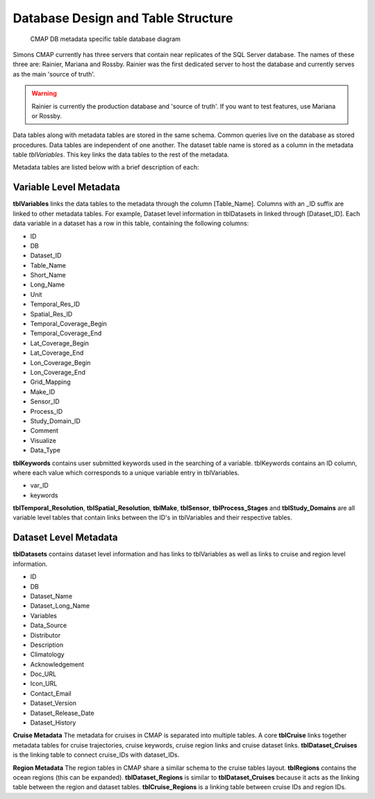 Database Design and Table Structure
===================================

.. figure:: ../_static/DB_diagram.png
   :alt: CMAP DB metadata specific table database diagram

   CMAP DB metadata specific table database diagram

Simons CMAP currently has three servers that contain near replicates of the SQL Server database. The names of these three are: Rainier, Mariana and Rossby. 
Rainier was the first dedicated server to host the database and currently serves as the main 'source of truth'. 

.. warning::
   Rainier is currently the production database and 'source of truth'. If you want to test features, use Mariana or Rossby. 


Data tables along with metadata tables are stored in the same schema. Common queries live on the database as stored procedures. 
Data tables are independent of one another. The dataset table name is stored as a column in the metadata table *tblVariables*. 
This key links the data tables to the rest of the metadata.

Metadata tables are listed below with a brief description of each:

Variable Level Metadata
-----------------------

**tblVariables** links the data tables to the metadata through the column [Table_Name]. 
Columns with an _ID suffix are linked to other metadata tables. For example, Dataset level information in tblDatasets in linked through [Dataset_ID].
Each data variable in a dataset has a row in this table, containing the following columns:

* ID
* DB
* Dataset_ID
* Table_Name
* Short_Name
* Long_Name
* Unit
* Temporal_Res_ID
* Spatial_Res_ID
* Temporal_Coverage_Begin
* Temporal_Coverage_End
* Lat_Coverage_Begin
* Lat_Coverage_End
* Lon_Coverage_Begin
* Lon_Coverage_End
* Grid_Mapping
* Make_ID
* Sensor_ID
* Process_ID
* Study_Domain_ID
* Comment
* Visualize
* Data_Type


**tblKeywords** contains user submitted keywords used in the searching of a variable. 
tblKeywords contains an ID column, where each value which corresponds to a unique variable entry in tblVariables. 

* var_ID
* keywords


**tblTemporal_Resolution**, **tblSpatial_Resolution**, **tblMake**, **tblSensor**, **tblProcess_Stages** and **tblStudy_Domains** are all 
variable level tables that contain links between the ID's in tblVariables and their respective tables. 






Dataset Level Metadata
----------------------

**tblDatasets** contains dataset level information and has links to tblVariables as well as links to cruise and region level information.


* ID
* DB
* Dataset_Name
* Dataset_Long_Name
* Variables
* Data_Source
* Distributor
* Description
* Climatology
* Acknowledgement
* Doc_URL
* Icon_URL
* Contact_Email
* Dataset_Version
* Dataset_Release_Date
* Dataset_History



**Cruise Metadata**
The metadata for cruises in CMAP is separated into multiple tables. A core **tblCruise** links 
together metadata tables for cruise trajectories, cruise keywords, cruise region links and cruise dataset links.
**tblDataset_Cruises** is the linking table to connect cruise_IDs with dataset_IDs.  

**Region Metadata**
The region tables in CMAP share a similar schema to the cruise tables layout. **tblRegions** contains the ocean regions 
(this can be expanded). 
**tblDataset_Regions** is similar to **tblDataset_Cruises** because it acts as the linking table between the region and dataset tables. 
**tblCruise_Regions** is a linking table between cruise IDs and region IDs. 

